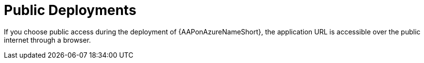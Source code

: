 :_mod-docs-content-type: REFERENCE

[id="ref-azure-nw-public-deploy_{context}"]

= Public Deployments

If you choose public access during the deployment of {AAPonAzureNameShort}, the application URL is accessible over the public internet through a browser.


